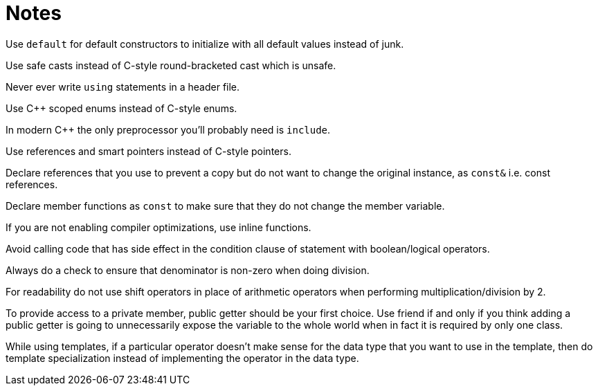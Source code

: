 = Notes

Use `default` for default constructors to initialize with all default values instead of junk.

Use safe casts instead of C-style round-bracketed cast which is unsafe.

Never ever write `using` statements in a header file.

Use {cpp} scoped enums instead of C-style enums.

In modern {cpp} the only preprocessor you'll probably need is `include`.

Use references and smart pointers instead of C-style pointers.

Declare references that you use to prevent a copy but do not want to change the original instance, as `const&` i.e. const references.

Declare member functions as `const` to make sure that they do not change the member variable.

If you are not enabling compiler optimizations, use inline functions.

Avoid calling code that has side effect in the condition clause of statement with boolean/logical operators.

Always do a check to ensure that denominator is non-zero when doing division.

For readability do not use shift operators in place of arithmetic operators when performing multiplication/division by 2.

To provide access to a private member, public getter should be your first choice.
Use friend if and only if you think adding a public getter is going to unnecessarily expose the variable to the whole world when in fact it is required by only one class.

While using templates, if a particular operator doesn't make sense for the data type that you want to use in the template, then do template specialization instead of implementing the operator in the data type.